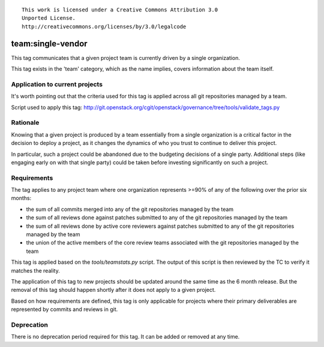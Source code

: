 ::

  This work is licensed under a Creative Commons Attribution 3.0
  Unported License.
  http://creativecommons.org/licenses/by/3.0/legalcode

.. _`tag-team:single-vendor`:

==================
team:single-vendor
==================

This tag communicates that a given project team is currently driven by a
single organization.

This tag exists in the 'team' category, which as the name implies,
covers information about the team itself.


Application to current projects
===============================

It's worth pointing out that the criteria used for this tag is applied across
all git repositories managed by a team.

.. tagged-projects:: team:single-vendor

Script used to apply this tag:
http://git.openstack.org/cgit/openstack/governance/tree/tools/validate_tags.py


Rationale
=========

Knowing that a given project is produced by a team essentially from a single
organization is a critical factor in the decision to deploy a project, as it
changes the dynamics of who you trust to continue to deliver this project.

In particular, such a project could be abandoned due to the budgeting
decisions of a single party. Additional steps (like engaging early on with
that single party) could be taken before investing significantly on such a
project.


Requirements
============

The tag applies to any project team where one organization represents >=90% of
any of the following over the prior six months:

* the sum of all commits merged into any of the git repositories managed by the
  team

* the sum of all reviews done against patches submitted to any of the git
  repositories managed by the team

* the sum of all reviews done by active core reviewers against patches submitted
  to any of the git repositories managed by the team

* the union of the active members of the core review teams associated with the
  git repositories managed by the team

This tag is applied based on the `tools/teamstats.py` script. The output of this
script is then reviewed by the TC to verify it matches the reality.

The application of this tag to new projects should be updated around the same
time as the 6 month release. But the removal of this tag should happen shortly
after it does not apply to a given project.

Based on how requirements are defined, this tag is only applicable for projects
where their primary deliverables are represented by commits and reviews in git.


Deprecation
===========

There is no deprecation period required for this tag.  It can be added or
removed at any time.
